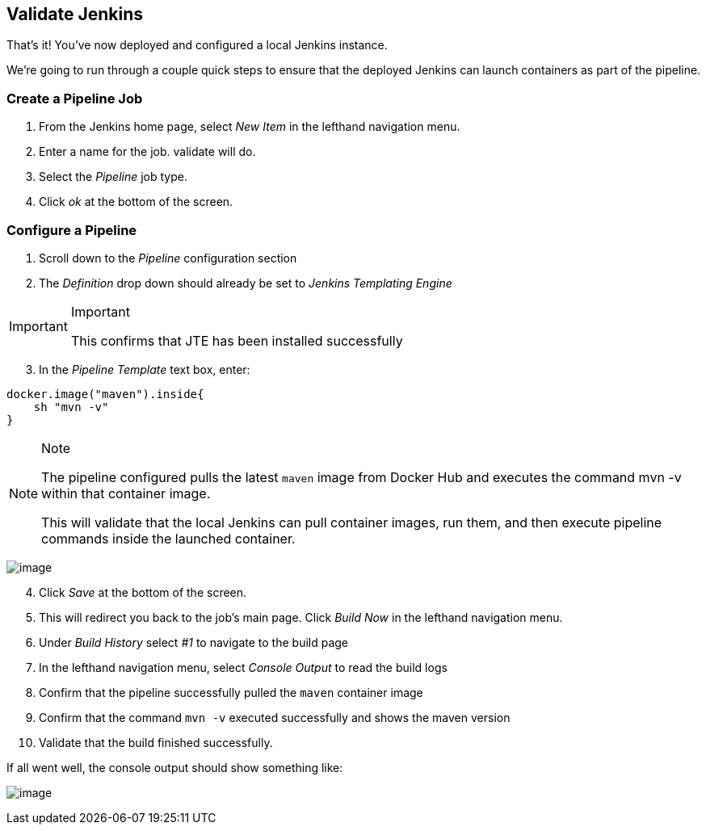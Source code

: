 == Validate Jenkins

That's it! You've now deployed and configured a local Jenkins instance.

We're going to run through a couple quick steps to ensure that the
deployed Jenkins can launch containers as part of the pipeline.

=== Create a Pipeline Job

[arabic]
. From the Jenkins home page, select _New Item_ in the lefthand
navigation menu.
. Enter a name for the job. [.title-ref]#validate# will do.
. Select the _Pipeline_ job type.
. Click _ok_ at the bottom of the screen.

=== Configure a Pipeline

[arabic]
. Scroll down to the _Pipeline_ configuration section
. The _Definition_ drop down should already be set to _Jenkins
Templating Engine_

[IMPORTANT]
.Important
====
This confirms that JTE has been installed successfully
====
[arabic, start=3]
. In the _Pipeline Template_ text box, enter:

[source,groovy]
----
docker.image("maven").inside{
    sh "mvn -v" 
}
----

[NOTE]
.Note
====
The pipeline configured pulls the latest `maven` image from Docker Hub
and executes the command [.title-ref]#mvn -v# within that container
image.

This will validate that the local Jenkins can pull container images, run
them, and then execute pipeline commands inside the launched container.
====
image:../../../images/learning-labs/local-development/job-configuration.png[image]

[arabic, start=4]
. Click _Save_ at the bottom of the screen.
. This will redirect you back to the job's main page. Click _Build Now_
in the lefthand navigation menu.
. Under _Build History_ select _#1_ to navigate to the build page
. In the lefthand navigation menu, select _Console Output_ to read the
build logs
. Confirm that the pipeline successfully pulled the `maven` container
image
. Confirm that the command `mvn -v` executed successfully and shows the
maven version
. Validate that the build finished successfully.

If all went well, the console output should show something like:

image:../../../images/learning-labs/local-development/console-output.png[image]
